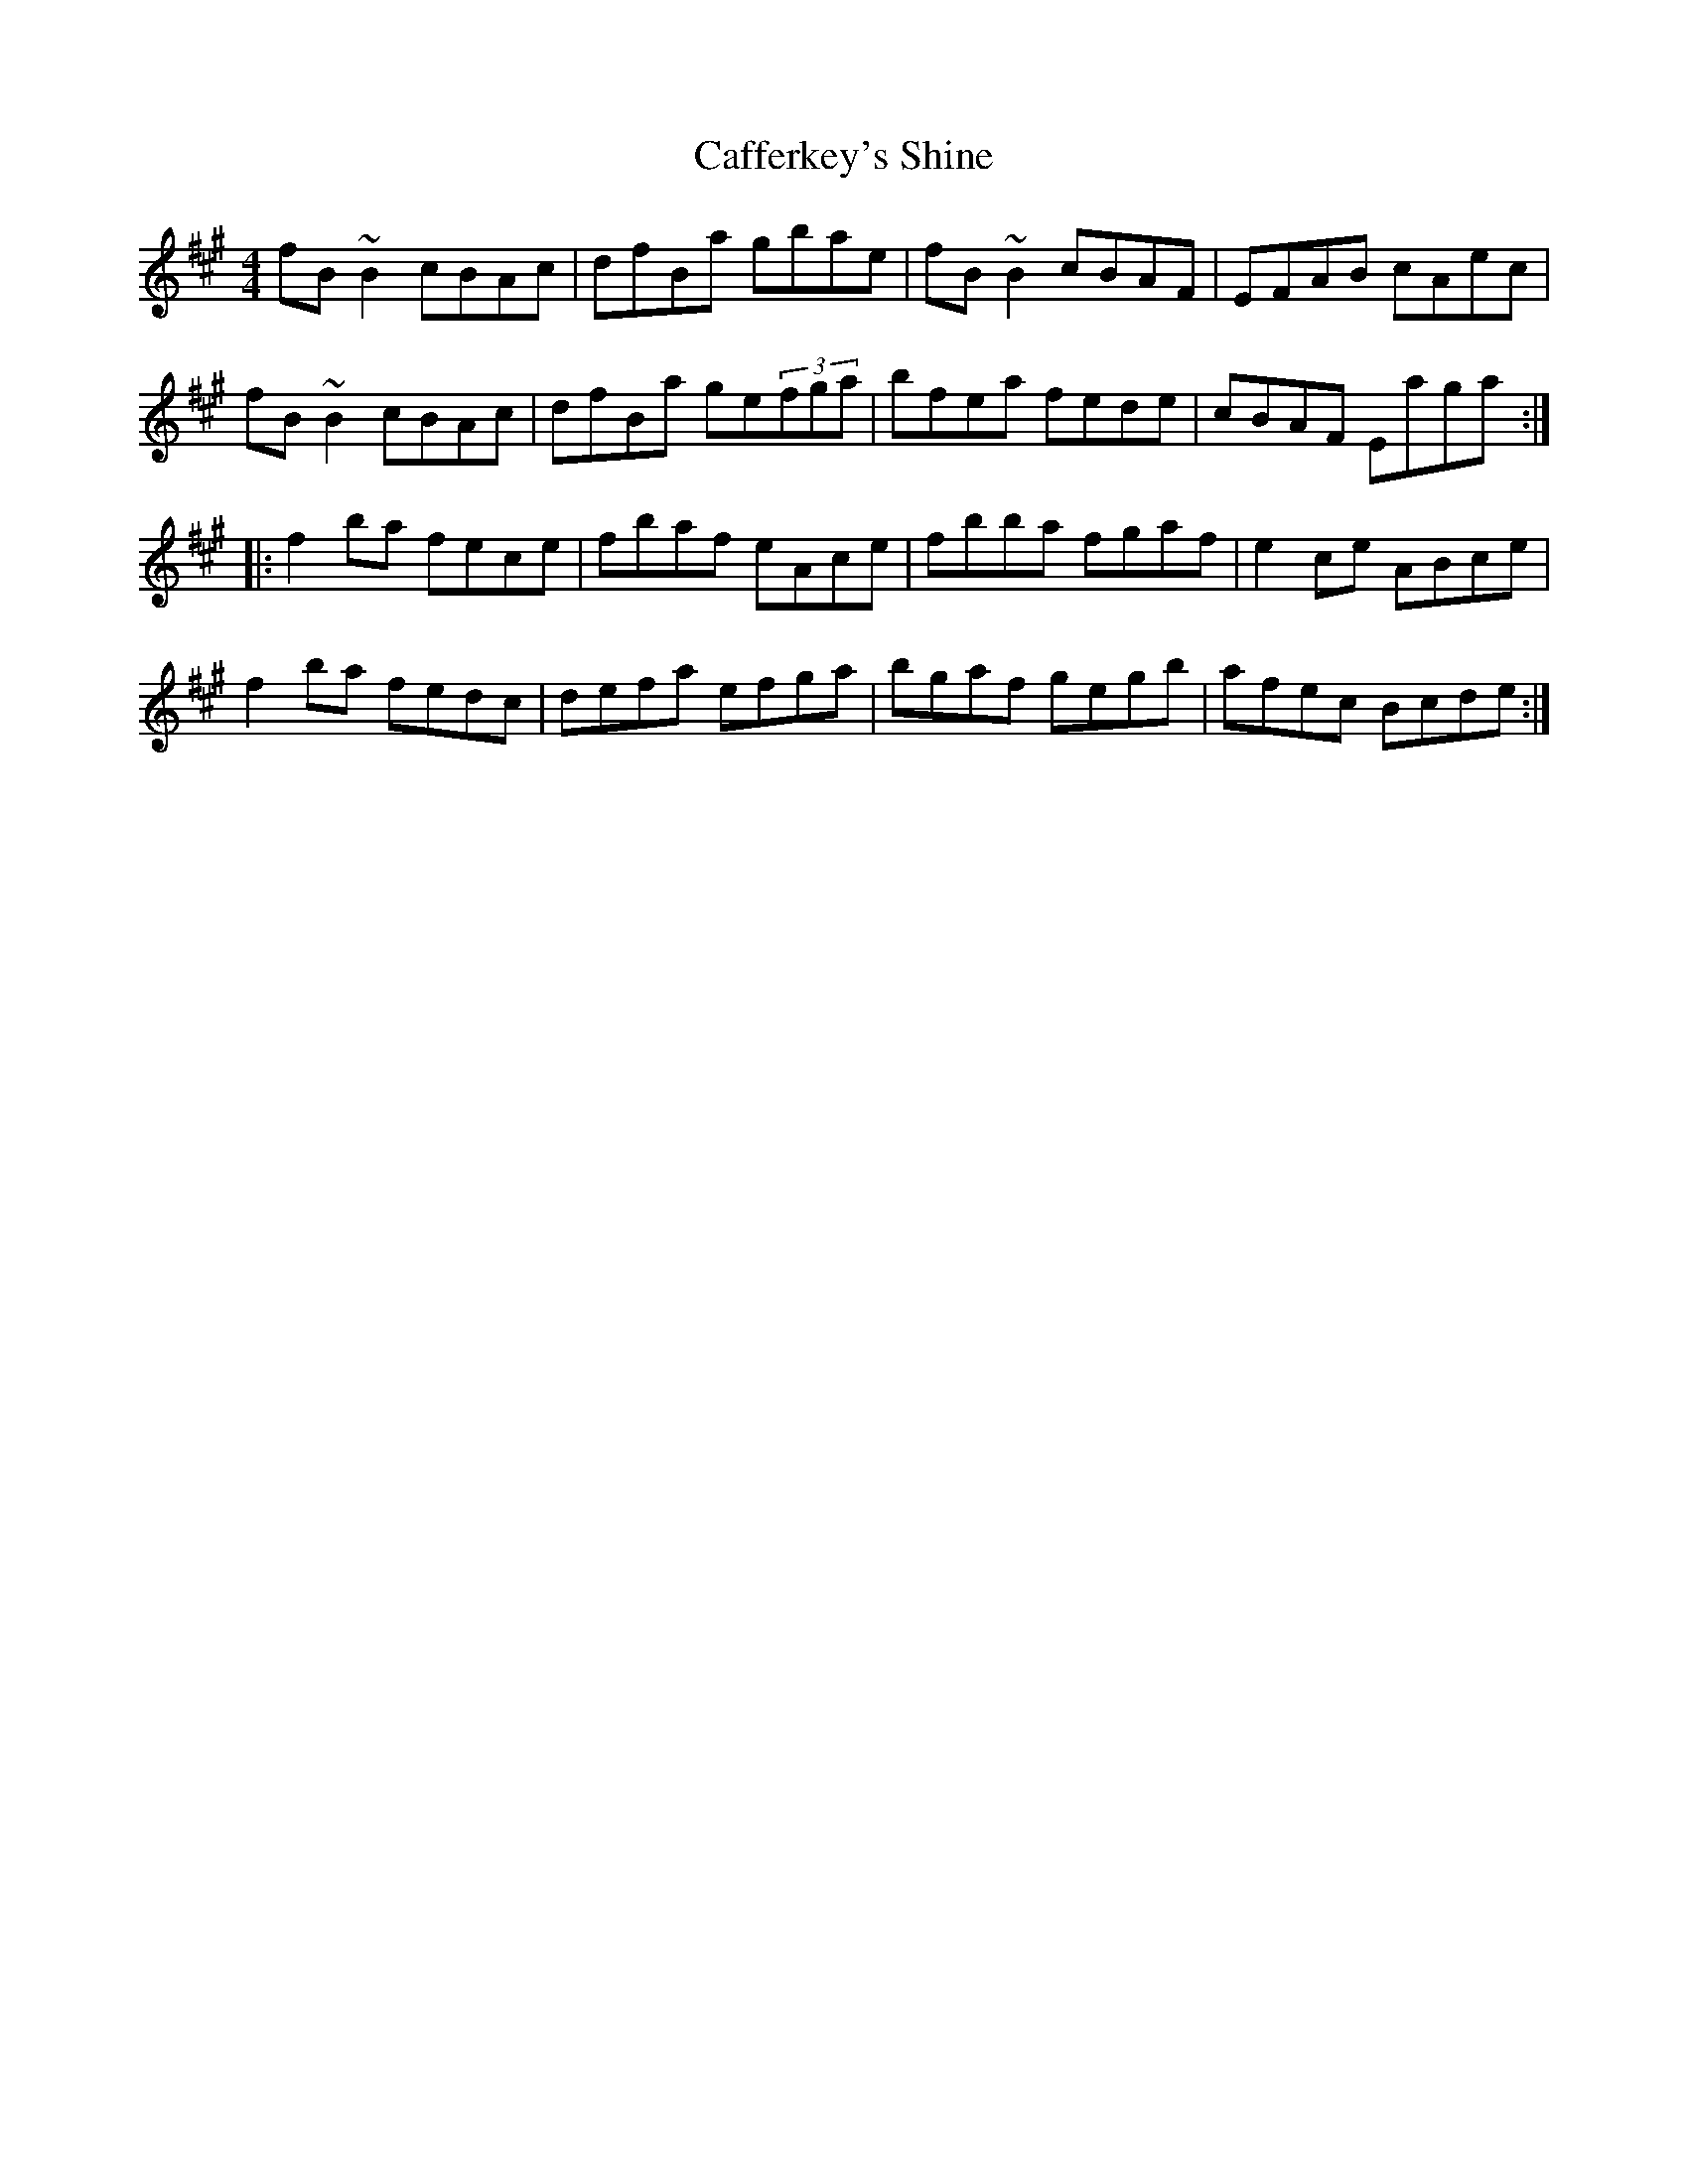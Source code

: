 X: 5724
T: Cafferkey's Shine
R: reel
M: 4/4
K: Bdorian
fB~B2 cBAc|dfBa gbae|fB~B2 cBAF|EFAB cAec|
fB~B2 cBAc|dfBa ge(3fga|bfea fede|cBAF Eaga:|
|:f2ba fece|fbaf eAce|fbba fgaf|e2ce ABce|
f2ba fedc|defa efga|bgaf gegb|afec Bcde:|

